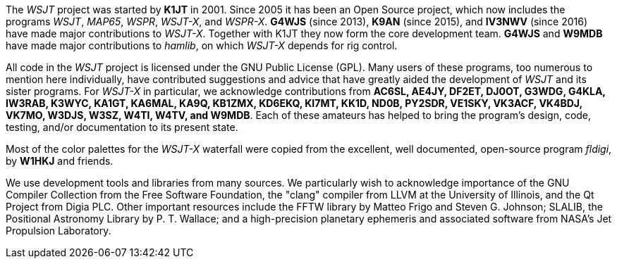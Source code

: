 // Status=review

The _WSJT_ project was started by *K1JT* in 2001.  Since 2005 it has
been an Open Source project, which now includes the programs _WSJT_,
_MAP65_, _WSPR_, _WSJT-X_, and _WSPR-X_.  *G4WJS* (since 2013), *K9AN*
(since 2015), and *IV3NWV* (since 2016) have made major contributions
to _WSJT-X_.  Together with K1JT they now form the core development
team.  *G4WJS* and *W9MDB* have made major contributions to _hamlib_,
on which _WSJT-X_ depends for rig control.

All code in the _WSJT_ project is licensed under the GNU Public
License (GPL).  Many users of these programs, too numerous to mention
here individually, have contributed suggestions and advice that have
greatly aided the development of _WSJT_ and its sister programs.  For
_WSJT-X_ in particular, we acknowledge contributions from *AC6SL,
AE4JY, DF2ET, DJ0OT, G3WDG, G4KLA, IW3RAB, K3WYC, KA1GT, KA6MAL, KA9Q,
KB1ZMX, KD6EKQ, KI7MT, KK1D, ND0B, PY2SDR, VE1SKY, VK3ACF, VK4BDJ,
VK7MO, W3DJS, W3SZ, W4TI, W4TV, and W9MDB*.  Each of these amateurs
has helped to bring the program’s design, code, testing, and/or
documentation to its present state.

Most of the color palettes for the _WSJT-X_ waterfall were copied from
the excellent, well documented, open-source program _fldigi_, by *W1HKJ*
and friends.

We use development tools and libraries from many sources.  We
particularly wish to acknowledge importance of the GNU Compiler
Collection from the Free Software Foundation, the "clang" compiler
from LLVM at the University of Illinois, and the Qt Project from Digia
PLC.  Other important resources include the FFTW library by Matteo
Frigo and Steven G. Johnson; SLALIB, the Positional Astronomy Library
by P. T.  Wallace; and a high-precision planetary ephemeris and
associated software from NASA's Jet Propulsion Laboratory.
